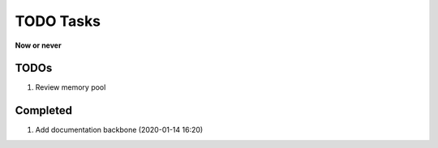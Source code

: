 **********
TODO Tasks
**********

**Now or never**

TODOs
=====

#. Review memory pool


Completed
=========

#. Add documentation backbone (2020-01-14 16:20)


